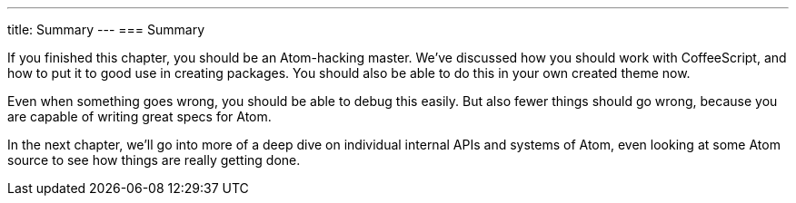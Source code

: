 ---
title: Summary
---
=== Summary

If you finished this chapter, you should be an Atom-hacking master. We've discussed how you should work with CoffeeScript, and how to put it to good use in creating packages. You should also be able to do this in your own created theme now.

Even when something goes wrong, you should be able to debug this easily. But also fewer things should go wrong, because you are capable of writing great specs for Atom.

In the next chapter, we’ll go into more of a deep dive on individual internal APIs and systems of Atom, even looking at some Atom source to see how things are really getting done.
